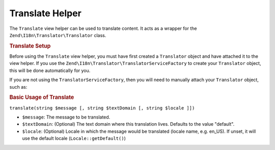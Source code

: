 .. _zend.i18n.view.helper.translate:

Translate Helper
================

The ``Translate`` view helper can be used to translate content. It acts as a wrapper for the ``Zend\I18n\Translator\Translator`` class.

.. _zend.i18n.view.helper.translate.setup:

.. rubric:: Translate Setup

Before using the ``Translate`` view helper, you must have first created a ``Translator`` object and have attached it to the view helper. If you use the ``Zend\I18n\Translator\TranslatorServiceFactory`` to create your ``Translator`` object, this will be done automatically for you.

If you are not using the ``TranslatorServiceFactory``, then you will need to manually attach your ``Translator`` object, such as:

.. code-block:: php
   :linenos:

   // Somewhere early in the process...
   $serviceLocator->get('ViewHelperManager')->get('translate')->setTranslator($translator);

.. _zend.i18n.view.helper.translate.usage:

.. rubric:: Basic Usage of Translate

.. code-block:: php
   :linenos:

   // Within your view

   echo $this->translate("Some translated text.");

   echo $this->translate("Translated text from a custom text domain.", "customDomain");

   echo sprintf($this->translate("The current time is %s."), $currentTime);

   echo $this->translate("Translate in a specific locale", "default", "de_DE");

``translate(string $message [, string $textDomain [, string $locale ]])``

- ``$message``: The message to be translated.

- ``$textDomain``: (Optional) The text domain where this translation lives. Defaults to the value "default".

- ``$locale``: (Optional) Locale in which the message would be translated (locale name, e.g. en_US). If unset, it will use the default locale (``Locale::getDefault()``)


